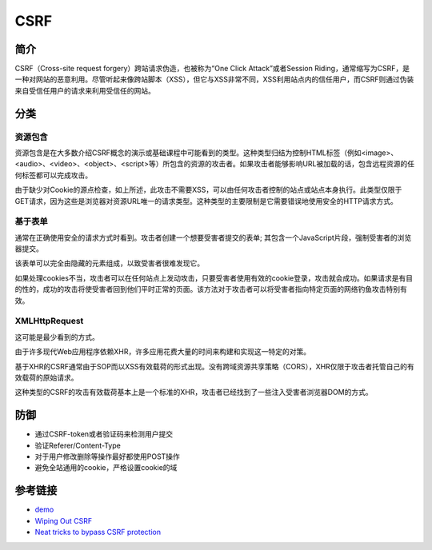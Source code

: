 CSRF
================================

简介
--------------------------------
CSRF（Cross-site request forgery）跨站请求伪造，也被称为“One Click Attack”或者Session Riding，通常缩写为CSRF，是一种对网站的恶意利用。尽管听起来像跨站脚本（XSS），但它与XSS非常不同，XSS利用站点内的信任用户，而CSRF则通过伪装来自受信任用户的请求来利用受信任的网站。

分类
--------------------------------

资源包含
~~~~~~~~~~~~~~~~~~~~~~~~~~~~~~~~~~

资源包含是在大多数介绍CSRF概念的演示或基础课程中可能看到的类型。这种类型归结为控制HTML标签（例如<image>、<audio>、<video>、<object>、<script>等）所包含的资源的攻击者。如果攻击者能够影响URL被加载的话，包含远程资源的任何标签都可以完成攻击。

由于缺少对Cookie的源点检查，如上所述，此攻击不需要XSS，可以由任何攻击者控制的站点或站点本身执行。此类型仅限于GET请求，因为这些是浏览器对资源URL唯一的请求类型。这种类型的主要限制是它需要错误地使用安全的HTTP请求方式。 

基于表单
~~~~~~~~~~~~~~~~~~~~~~~~~~~~~~~~~~

通常在正确使用安全的请求方式时看到。攻击者创建一个想要受害者提交的表单; 其包含一个JavaScript片段，强制受害者的浏览器提交。

该表单可以完全由隐藏的元素组成，以致受害者很难发现它。

如果处理cookies不当，攻击者可以在任何站点上发动攻击，只要受害者使用有效的cookie登录，攻击就会成功。如果请求是有目的性的，成功的攻击将使受害者回到他们平时正常的页面。该方法对于攻击者可以将受害者指向特定页面的网络钓鱼攻击特别有效。

XMLHttpRequest 
~~~~~~~~~~~~~~~~~~~~~~~~~~~~~~~~~~
这可能是最少看到的方式。

由于许多现代Web应用程序依赖XHR，许多应用花费大量的时间来构建和实现这一特定的对策。

基于XHR的CSRF通常由于SOP而以XSS有效载荷的形式出现。没有跨域资源共享策略（CORS），XHR仅限于攻击者托管自己的有效载荷的原始请求。

这种类型的CSRF的攻击有效载荷基本上是一个标准的XHR，攻击者已经找到了一些注入受害者浏览器DOM的方式。 

防御
--------------------------------
- 通过CSRF-token或者验证码来检测用户提交
- 验证Referer/Content-Type
- 对于用户修改删除等操作最好都使用POST操作
- 避免全站通用的cookie，严格设置cookie的域


参考链接
--------------------------------

- `demo <https://www.github.com/jrozner/csrf-demo>`_
- `Wiping Out CSRF <https://medium.com/@jrozner/wiping-out-csrf-ded97ae7e83f>`_
- `Neat tricks to bypass CSRF protection <https://www.slideshare.net/0ang3el/neat-tricks-to-bypass-csrfprotection>`_

